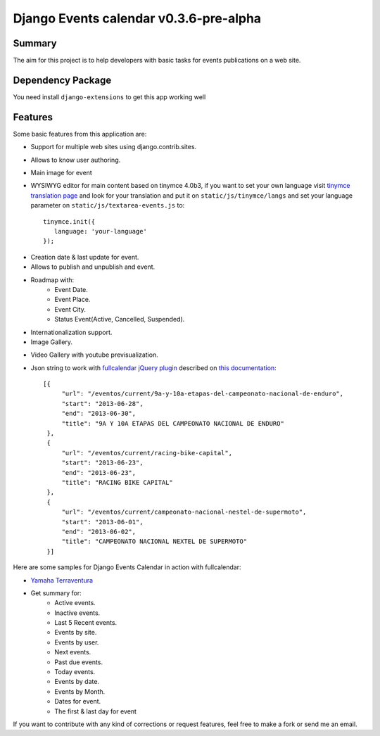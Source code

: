 =====================================
Django Events calendar v0.3.6-pre-alpha 
=====================================

Summary
-------
The aim for this project is to help developers with basic tasks for 
events publications on a web site.

Dependency Package
------------------
You need install ``django-extensions`` to get this app working well 

Features
--------
Some basic features from this application are:

* Support for multiple web sites using django.contrib.sites.
* Allows to know user authoring.
* Main image for event
* WYSIWYG editor for main content based on tinymce 4.0b3, if you want to set your own
  language visit `tinymce translation page <https://www.transifex.com/projects/p/tinymce/>`_
  and look for your translation and put it on ``static/js/tinymce/langs`` and set your
  language parameter on ``static/js/textarea-events.js`` to::

      tinymce.init({
         language: 'your-language'
      });

  

.. image:: docs/images/main-content.png 
    :alt: Main Content

* Creation date & last update for event.
* Allows to publish and unpublish and event.
* Roadmap with:
    * Event Date.
    * Event Place.
    * Event City.
    * Status Event(Active, Cancelled, Suspended).
* Internationalization support.
* Image Gallery.

.. image:: docs/images/image-gallery.png 
    :alt: Image Gallery

* Video Gallery with youtube previsualization.

.. image:: docs/images/youtube-previsualization.png 
    :alt: Image Gallery


* Json string to work with `fullcalendar jQuery plugin <http://arshaw.com/fullcalendar/>`_
  described on `this documentation <http://arshaw.com/fullcalendar/docs/event_data/events_json_feed/>`_::

        [{
             "url": "/eventos/current/9a-y-10a-etapas-del-campeonato-nacional-de-enduro", 
             "start": "2013-06-28", 
             "end": "2013-06-30", 
             "title": "9A Y 10A ETAPAS DEL CAMPEONATO NACIONAL DE ENDURO"
         }, 
         {
             "url": "/eventos/current/racing-bike-capital", 
             "start": "2013-06-23", 
             "end": "2013-06-23",
             "title": "RACING BIKE CAPITAL"
         }, 
         {
             "url": "/eventos/current/campeonato-nacional-nestel-de-supermoto", 
             "start": "2013-06-01", 
             "end": "2013-06-02", 
             "title": "CAMPEONATO NACIONAL NEXTEL DE SUPERMOTO"
         }] 

Here are some samples for Django Events Calendar in action with fullcalendar:

* `Yamaha Terraventura <http://www.yamaha-terraventura.com/seccion/eventos/>`_

* Get summary for:
    * Active events.
    * Inactive events.
    * Last 5 Recent events.
    * Events by site.
    * Events by user.
    * Next events.
    * Past due events.
    * Today events.
    * Events by date.
    * Events by Month.
    * Dates for event.
    * The first & last day for event

If you want to contribute with any kind of corrections or 
request features, feel free to make a fork or send me an email.
